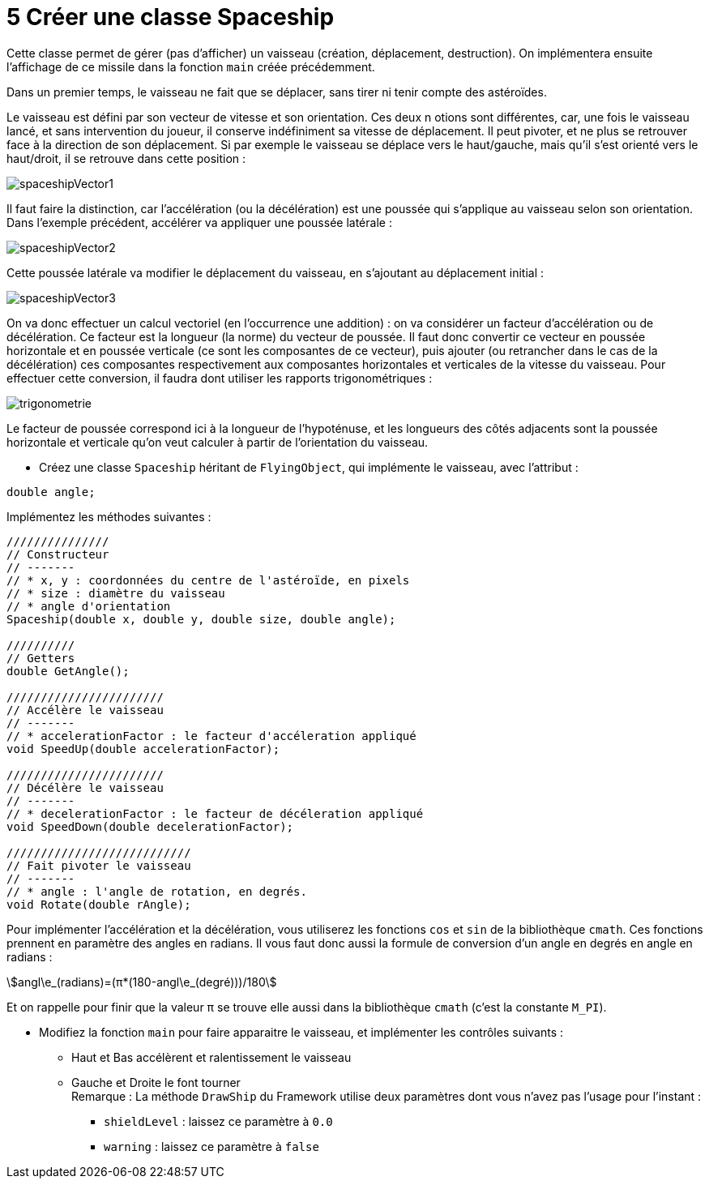 :hardbreaks:
:stem:
:source-highlighter: rouge
= 5 Créer une classe Spaceship

Cette classe permet de gérer (pas d'afficher) un vaisseau (création, déplacement, destruction). On implémentera ensuite l'affichage de ce missile dans la fonction ``main`` créée précédemment.  

Dans un premier temps, le vaisseau ne fait que se déplacer, sans tirer ni tenir compte des astéroïdes. 

Le vaisseau est défini par son vecteur de vitesse et son orientation. Ces deux n otions sont différentes, car, une fois le vaisseau lancé, et sans intervention du joueur, il conserve indéfiniment sa vitesse de déplacement. Il peut pivoter, et ne plus se retrouver face à la direction de son déplacement. Si par exemple le vaisseau se déplace vers le haut/gauche, mais qu'il s'est orienté vers le haut/droit, il se retrouve dans cette position :

image::spaceshipVector1.png[]

 

Il faut faire la distinction, car l'accélération (ou la décélération) est une poussée qui s'applique au vaisseau selon son orientation. Dans l'exemple précédent, accélérer va appliquer une poussée latérale : 

image::spaceshipVector2.png[]

Cette poussée latérale va modifier le déplacement du vaisseau, en s'ajoutant au déplacement initial : 

 
image::spaceshipVector3.png[]
 

On va donc effectuer un calcul vectoriel (en l'occurrence une addition) : on va considérer un facteur d'accélération ou de décélération. Ce facteur est la longueur (la norme) du vecteur de poussée. Il faut donc convertir ce vecteur en poussée horizontale et en poussée verticale (ce sont les composantes de ce vecteur), puis ajouter (ou retrancher dans le cas de la décélération) ces composantes respectivement aux composantes horizontales et verticales de la vitesse du vaisseau. Pour effectuer cette conversion, il faudra dont utiliser les rapports trigonométriques : 

image::trigonometrie.png[]

Le facteur de poussée correspond ici à la longueur de l'hypoténuse, et les longueurs des côtés adjacents sont la poussée horizontale et verticale qu'on veut calculer à partir de l'orientation du vaisseau. 

 

* Créez une classe ``Spaceship`` héritant de ``FlyingObject``, qui implémente le vaisseau, avec l'attribut :

[source,C++]
----
double angle; 
----
 
Implémentez les méthodes suivantes : 

[source,C++]
----
/////////////// 
// Constructeur 
// ------- 
// * x, y : coordonnées du centre de l'astéroïde, en pixels 
// * size : diamètre du vaisseau 
// * angle d'orientation 
Spaceship(double x, double y, double size, double angle);

////////// 
// Getters 
double GetAngle(); 

/////////////////////// 
// Accélère le vaisseau 
// ------- 
// * accelerationFactor : le facteur d'accéleration appliqué 
void SpeedUp(double accelerationFactor); 

/////////////////////// 
// Décélère le vaisseau 
// ------- 
// * decelerationFactor : le facteur de décéleration appliqué 
void SpeedDown(double decelerationFactor);

/////////////////////////// 
// Fait pivoter le vaisseau 
// -------
// * angle : l'angle de rotation, en degrés.  
void Rotate(double rAngle); 
----

Pour implémenter l'accélération et la décélération, vous utiliserez les fonctions ``cos`` et ``sin`` de la bibliothèque ``cmath``. Ces fonctions prennent en paramètre des angles en radians. Il vous faut donc aussi la formule de conversion d'un angle en degrés en angle en radians : 

 

[stem]
++++
angl\e_(radians)=(π*(180-angl\e_(degré)))/180
++++

 

Et on rappelle pour finir que la valeur π se trouve elle aussi dans la bibliothèque ``cmath`` (c'est la constante ``M_PI``).

* Modifiez la fonction ``main`` pour faire apparaitre le vaisseau, et implémenter les contrôles suivants : 
** Haut et Bas accélèrent et ralentissement le vaisseau 

** Gauche et Droite le font tourner 
Remarque : La méthode ``DrawShip`` du Framework utilise deux paramètres dont vous n'avez pas l'usage pour l'instant : 

*** ``shieldLevel`` : laissez ce paramètre à ``0.0`` 

*** ``warning`` : laissez ce paramètre à ``false`` 

 

 